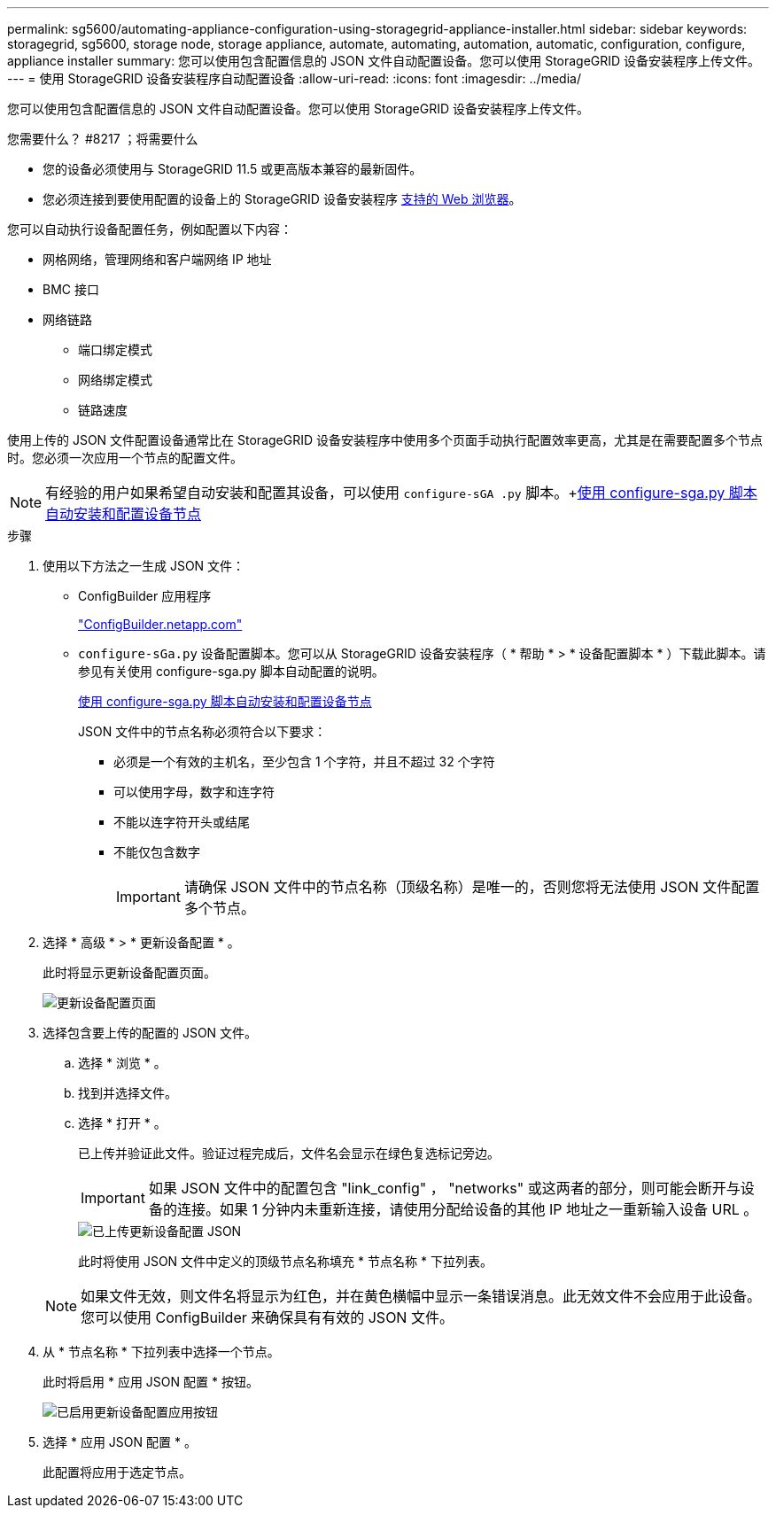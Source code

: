 ---
permalink: sg5600/automating-appliance-configuration-using-storagegrid-appliance-installer.html 
sidebar: sidebar 
keywords: storagegrid, sg5600, storage node, storage appliance, automate, automating, automation, automatic, configuration, configure, appliance installer 
summary: 您可以使用包含配置信息的 JSON 文件自动配置设备。您可以使用 StorageGRID 设备安装程序上传文件。 
---
= 使用 StorageGRID 设备安装程序自动配置设备
:allow-uri-read: 
:icons: font
:imagesdir: ../media/


[role="lead"]
您可以使用包含配置信息的 JSON 文件自动配置设备。您可以使用 StorageGRID 设备安装程序上传文件。

.您需要什么？ #8217 ；将需要什么
* 您的设备必须使用与 StorageGRID 11.5 或更高版本兼容的最新固件。
* 您必须连接到要使用配置的设备上的 StorageGRID 设备安装程序 xref:../admin/web-browser-requirements.adoc[支持的 Web 浏览器]。


您可以自动执行设备配置任务，例如配置以下内容：

* 网格网络，管理网络和客户端网络 IP 地址
* BMC 接口
* 网络链路
+
** 端口绑定模式
** 网络绑定模式
** 链路速度




使用上传的 JSON 文件配置设备通常比在 StorageGRID 设备安装程序中使用多个页面手动执行配置效率更高，尤其是在需要配置多个节点时。您必须一次应用一个节点的配置文件。


NOTE: 有经验的用户如果希望自动安装和配置其设备，可以使用 `configure-sGA .py` 脚本。+xref:automating-installation-configuration-appliance-nodes-configure-sga-py-script.adoc[使用 configure-sga.py 脚本自动安装和配置设备节点]

.步骤
. 使用以下方法之一生成 JSON 文件：
+
** ConfigBuilder 应用程序
+
https://configbuilder.netapp.com/["ConfigBuilder.netapp.com"^]

** `configure-sGa.py` 设备配置脚本。您可以从 StorageGRID 设备安装程序（ * 帮助 * > * 设备配置脚本 * ）下载此脚本。请参见有关使用 configure-sga.py 脚本自动配置的说明。
+
xref:automating-installation-configuration-appliance-nodes-configure-sga-py-script.adoc[使用 configure-sga.py 脚本自动安装和配置设备节点]

+
JSON 文件中的节点名称必须符合以下要求：

+
*** 必须是一个有效的主机名，至少包含 1 个字符，并且不超过 32 个字符
*** 可以使用字母，数字和连字符
*** 不能以连字符开头或结尾
*** 不能仅包含数字
+

IMPORTANT: 请确保 JSON 文件中的节点名称（顶级名称）是唯一的，否则您将无法使用 JSON 文件配置多个节点。





. 选择 * 高级 * > * 更新设备配置 * 。
+
此时将显示更新设备配置页面。

+
image::../media/update_appliance_configuration.png[更新设备配置页面]

. 选择包含要上传的配置的 JSON 文件。
+
.. 选择 * 浏览 * 。
.. 找到并选择文件。
.. 选择 * 打开 * 。
+
已上传并验证此文件。验证过程完成后，文件名会显示在绿色复选标记旁边。

+

IMPORTANT: 如果 JSON 文件中的配置包含 "link_config" ， "networks" 或这两者的部分，则可能会断开与设备的连接。如果 1 分钟内未重新连接，请使用分配给设备的其他 IP 地址之一重新输入设备 URL 。

+
image::../media/update_appliance_configuration_valid_json.png[已上传更新设备配置 JSON]

+
此时将使用 JSON 文件中定义的顶级节点名称填充 * 节点名称 * 下拉列表。

+

NOTE: 如果文件无效，则文件名将显示为红色，并在黄色横幅中显示一条错误消息。此无效文件不会应用于此设备。您可以使用 ConfigBuilder 来确保具有有效的 JSON 文件。



. 从 * 节点名称 * 下拉列表中选择一个节点。
+
此时将启用 * 应用 JSON 配置 * 按钮。

+
image::../media/update_appliance_configuration_apply_button_enabled.png[已启用更新设备配置应用按钮]

. 选择 * 应用 JSON 配置 * 。
+
此配置将应用于选定节点。


